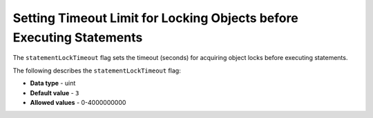 .. _statement_lock_timeout:

*************************
Setting Timeout Limit for Locking Objects before Executing Statements
*************************
The ``statementLockTimeout`` flag sets the timeout (seconds) for acquiring object locks before executing statements.

The following describes the ``statementLockTimeout`` flag:

* **Data type** - uint
* **Default value** - ``3``
* **Allowed values** - 0-4000000000